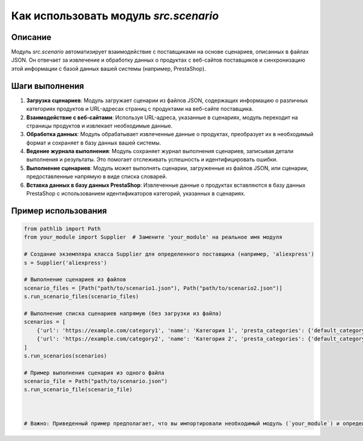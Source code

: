 Как использовать модуль `src.scenario`
========================================================================================

Описание
-------------------------
Модуль `src.scenario` автоматизирует взаимодействие с поставщиками на основе сценариев, описанных в файлах JSON. Он отвечает за извлечение и обработку данных о продуктах с веб-сайтов поставщиков и синхронизацию этой информации с базой данных вашей системы (например, PrestaShop).

Шаги выполнения
-------------------------
1. **Загрузка сценариев**: Модуль загружает сценарии из файлов JSON, содержащих информацию о различных категориях продуктов и URL-адресах страниц с продуктами на веб-сайте поставщика.

2. **Взаимодействие с веб-сайтами**: Используя URL-адреса, указанные в сценариях, модуль переходит на страницы продуктов и извлекает необходимые данные.

3. **Обработка данных**: Модуль обрабатывает извлеченные данные о продуктах, преобразует их в необходимый формат и сохраняет в базу данных вашей системы.

4. **Ведение журнала выполнения**: Модуль сохраняет журнал выполнения сценариев, записывая детали выполнения и результаты. Это помогает отслеживать успешность и идентифицировать ошибки.

5. **Выполнение сценариев**: Модуль может выполнять сценарии, загруженные из файлов JSON, или сценарии, предоставленные напрямую в виде списка словарей.

6. **Вставка данных в базу данных PrestaShop**:  Извлеченные данные о продуктах вставляются в базу данных PrestaShop с использованием идентификаторов категорий, указанных в сценариях.

Пример использования
-------------------------
.. code-block:: python

    from pathlib import Path
    from your_module import Supplier  # Замените 'your_module' на реальное имя модуля

    # Создание экземпляра класса Supplier для определенного поставщика (например, 'aliexpress')
    s = Supplier('aliexpress')

    # Выполнение сценариев из файлов
    scenario_files = [Path("path/to/scenario1.json"), Path("path/to/scenario2.json")]
    s.run_scenario_files(scenario_files)

    # Выполнение списка сценариев напрямую (без загрузки из файла)
    scenarios = [
        {'url': 'https://example.com/category1', 'name': 'Категория 1', 'presta_categories': {'default_category': 123}},
        {'url': 'https://example.com/category2', 'name': 'Категория 2', 'presta_categories': {'default_category': 456}}
    ]
    s.run_scenarios(scenarios)

    # Пример выполнения сценария из одного файла
    scenario_file = Path("path/to/scenario.json")
    s.run_scenario_file(scenario_file)



    # Важно: Приведенный пример предполагает, что вы импортировали необходимый модуль (`your_module`) и определили класс `Supplier`. Подставьте корректное имя модуля и класс.